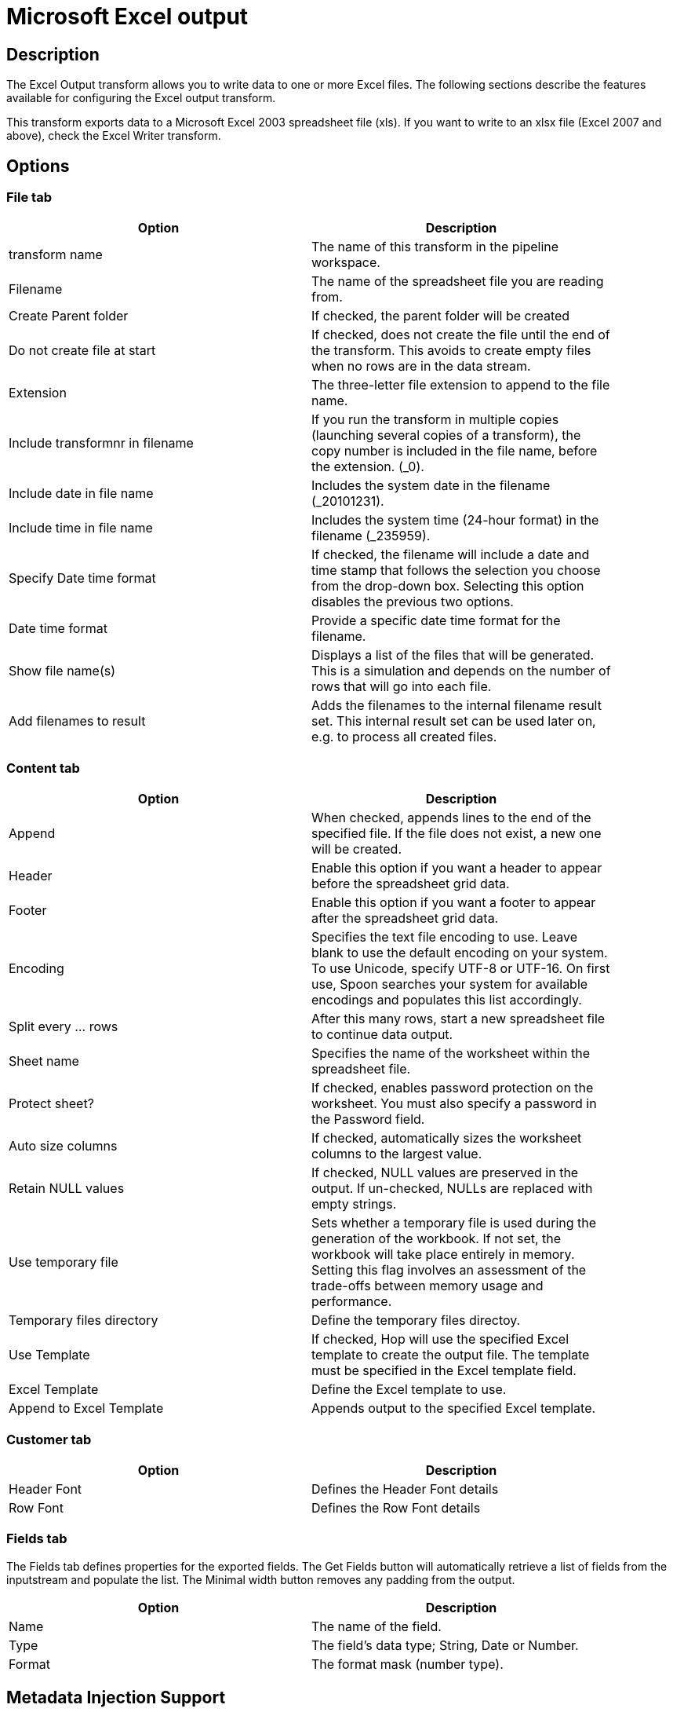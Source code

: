 ////
Licensed to the Apache Software Foundation (ASF) under one
or more contributor license agreements.  See the NOTICE file
distributed with this work for additional information
regarding copyright ownership.  The ASF licenses this file
to you under the Apache License, Version 2.0 (the
"License"); you may not use this file except in compliance
with the License.  You may obtain a copy of the License at
  http://www.apache.org/licenses/LICENSE-2.0
Unless required by applicable law or agreed to in writing,
software distributed under the License is distributed on an
"AS IS" BASIS, WITHOUT WARRANTIES OR CONDITIONS OF ANY
KIND, either express or implied.  See the License for the
specific language governing permissions and limitations
under the License.
////
:documentationPath: /plugins/transforms/
:language: en_US
:page-alternativeEditUrl: https://github.com/apache/incubator-hop/edit/master/plugins/transforms/exceloutput/src/main/doc/exceloutput.adoc
= Microsoft Excel output

== Description

The Excel Output transform allows you to write data to one or more Excel files. The following sections describe the features available for configuring the Excel output transform. 

This transform exports data to a Microsoft Excel 2003 spreadsheet file (xls). If you want to write to an xlsx file (Excel 2007 and above), check the Excel Writer transform.

== Options

=== File tab

[width="90%", options="header"]
|===
|Option|Description
|transform name|The name of this transform in the pipeline workspace.
|Filename|The name of the spreadsheet file you are reading from.
|Create Parent folder|If checked, the parent folder will be created
|Do not create file at start|If checked, does not create the file until the end of the transform. This avoids to create empty files when no rows are in the data stream.
|Extension|The three-letter file extension to append to the file name.
|Include transformnr in filename|If you run the transform in multiple copies (launching several copies of a transform), the copy number is included in the file name, before the extension. (_0).
|Include date in file name|Includes the system date in the filename (_20101231).
|Include time in file name|Includes the system time (24-hour format) in the filename (_235959).
|Specify Date time format|If checked, the filename will include a date and time stamp that follows the selection you choose from the drop-down box. Selecting this option disables the previous two options.
|Date time format|Provide a specific date time format for the filename.
|Show file name(s)|Displays a list of the files that will be generated. This is a simulation and depends on the number of rows that will go into each file.
|Add filenames to result|Adds the filenames to the internal filename result set. This internal result set can be used later on, e.g. to process all created files.
|===

=== Content tab

[width="90%", options="header"]
|===
|Option|Description
|Append|When checked, appends lines to the end of the specified file. If the file does not exist, a new one will be created.
|Header|Enable this option if you want a header to appear before the spreadsheet grid data.
|Footer|Enable this option if you want a footer to appear after the spreadsheet grid data.
|Encoding|Specifies the text file encoding to use. Leave blank to use the default encoding on your system. To use Unicode, specify UTF-8 or UTF-16. On first use, Spoon searches your system for available encodings and populates this list accordingly.
|Split every ... rows|After this many rows, start a new spreadsheet file to continue data output.
|Sheet name|Specifies the name of the worksheet within the spreadsheet file.
|Protect sheet?|If checked, enables password protection on the worksheet. You must also specify a password in the Password field.
|Auto size columns|If checked, automatically sizes the worksheet columns to the largest value.
|Retain NULL values|If checked, NULL values are preserved in the output. If un-checked, NULLs are replaced with empty strings.
|Use temporary file|Sets whether a temporary file is used during the generation of the workbook. If not set, the workbook will take place entirely in memory. Setting this flag involves an assessment of the trade-offs between memory usage and performance.
|Temporary files directory|Define the temporary files directoy.
|Use Template|If checked, Hop will use the specified Excel template to create the output file. The template must be specified in the Excel template field.
|Excel Template|Define the Excel template to use.
|Append to Excel Template|Appends output to the specified Excel template.
|===

=== Customer tab

[width="90%", options="header"]
|===
|Option|Description
|Header Font|Defines the Header Font details
|Row Font|Defines the Row Font details
|===

=== Fields tab

The Fields tab defines properties for the exported fields. The Get Fields button will automatically retrieve a list of fields from the inputstream and populate the list. The Minimal width button removes any padding from the output.

[width="90%", options="header"]
|===
|Option|Description
|Name|The name of the field.
|Type|The field's data type; String, Date or Number.
|Format|The format mask (number type).
|===

== Metadata Injection Support

All fields of this transform support metadata injection. You can use this transform with ETL Metadata Injection to pass metadata to your pipeline at runtime.
